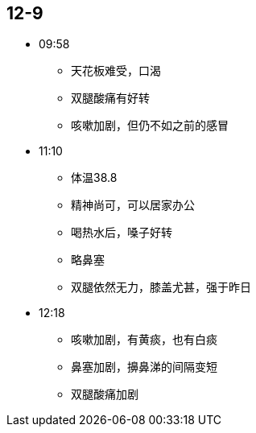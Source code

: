== 12-9

* 09:58
** 天花板难受，口渴
** 双腿酸痛有好转
** 咳嗽加剧，但仍不如之前的感冒

* 11:10
** 体温38.8
** 精神尚可，可以居家办公
** 喝热水后，嗓子好转
** 略鼻塞
** 双腿依然无力，膝盖尤甚，强于昨日

* 12:18
** 咳嗽加剧，有黄痰，也有白痰
** 鼻塞加剧，擤鼻涕的间隔变短
** 双腿酸痛加剧